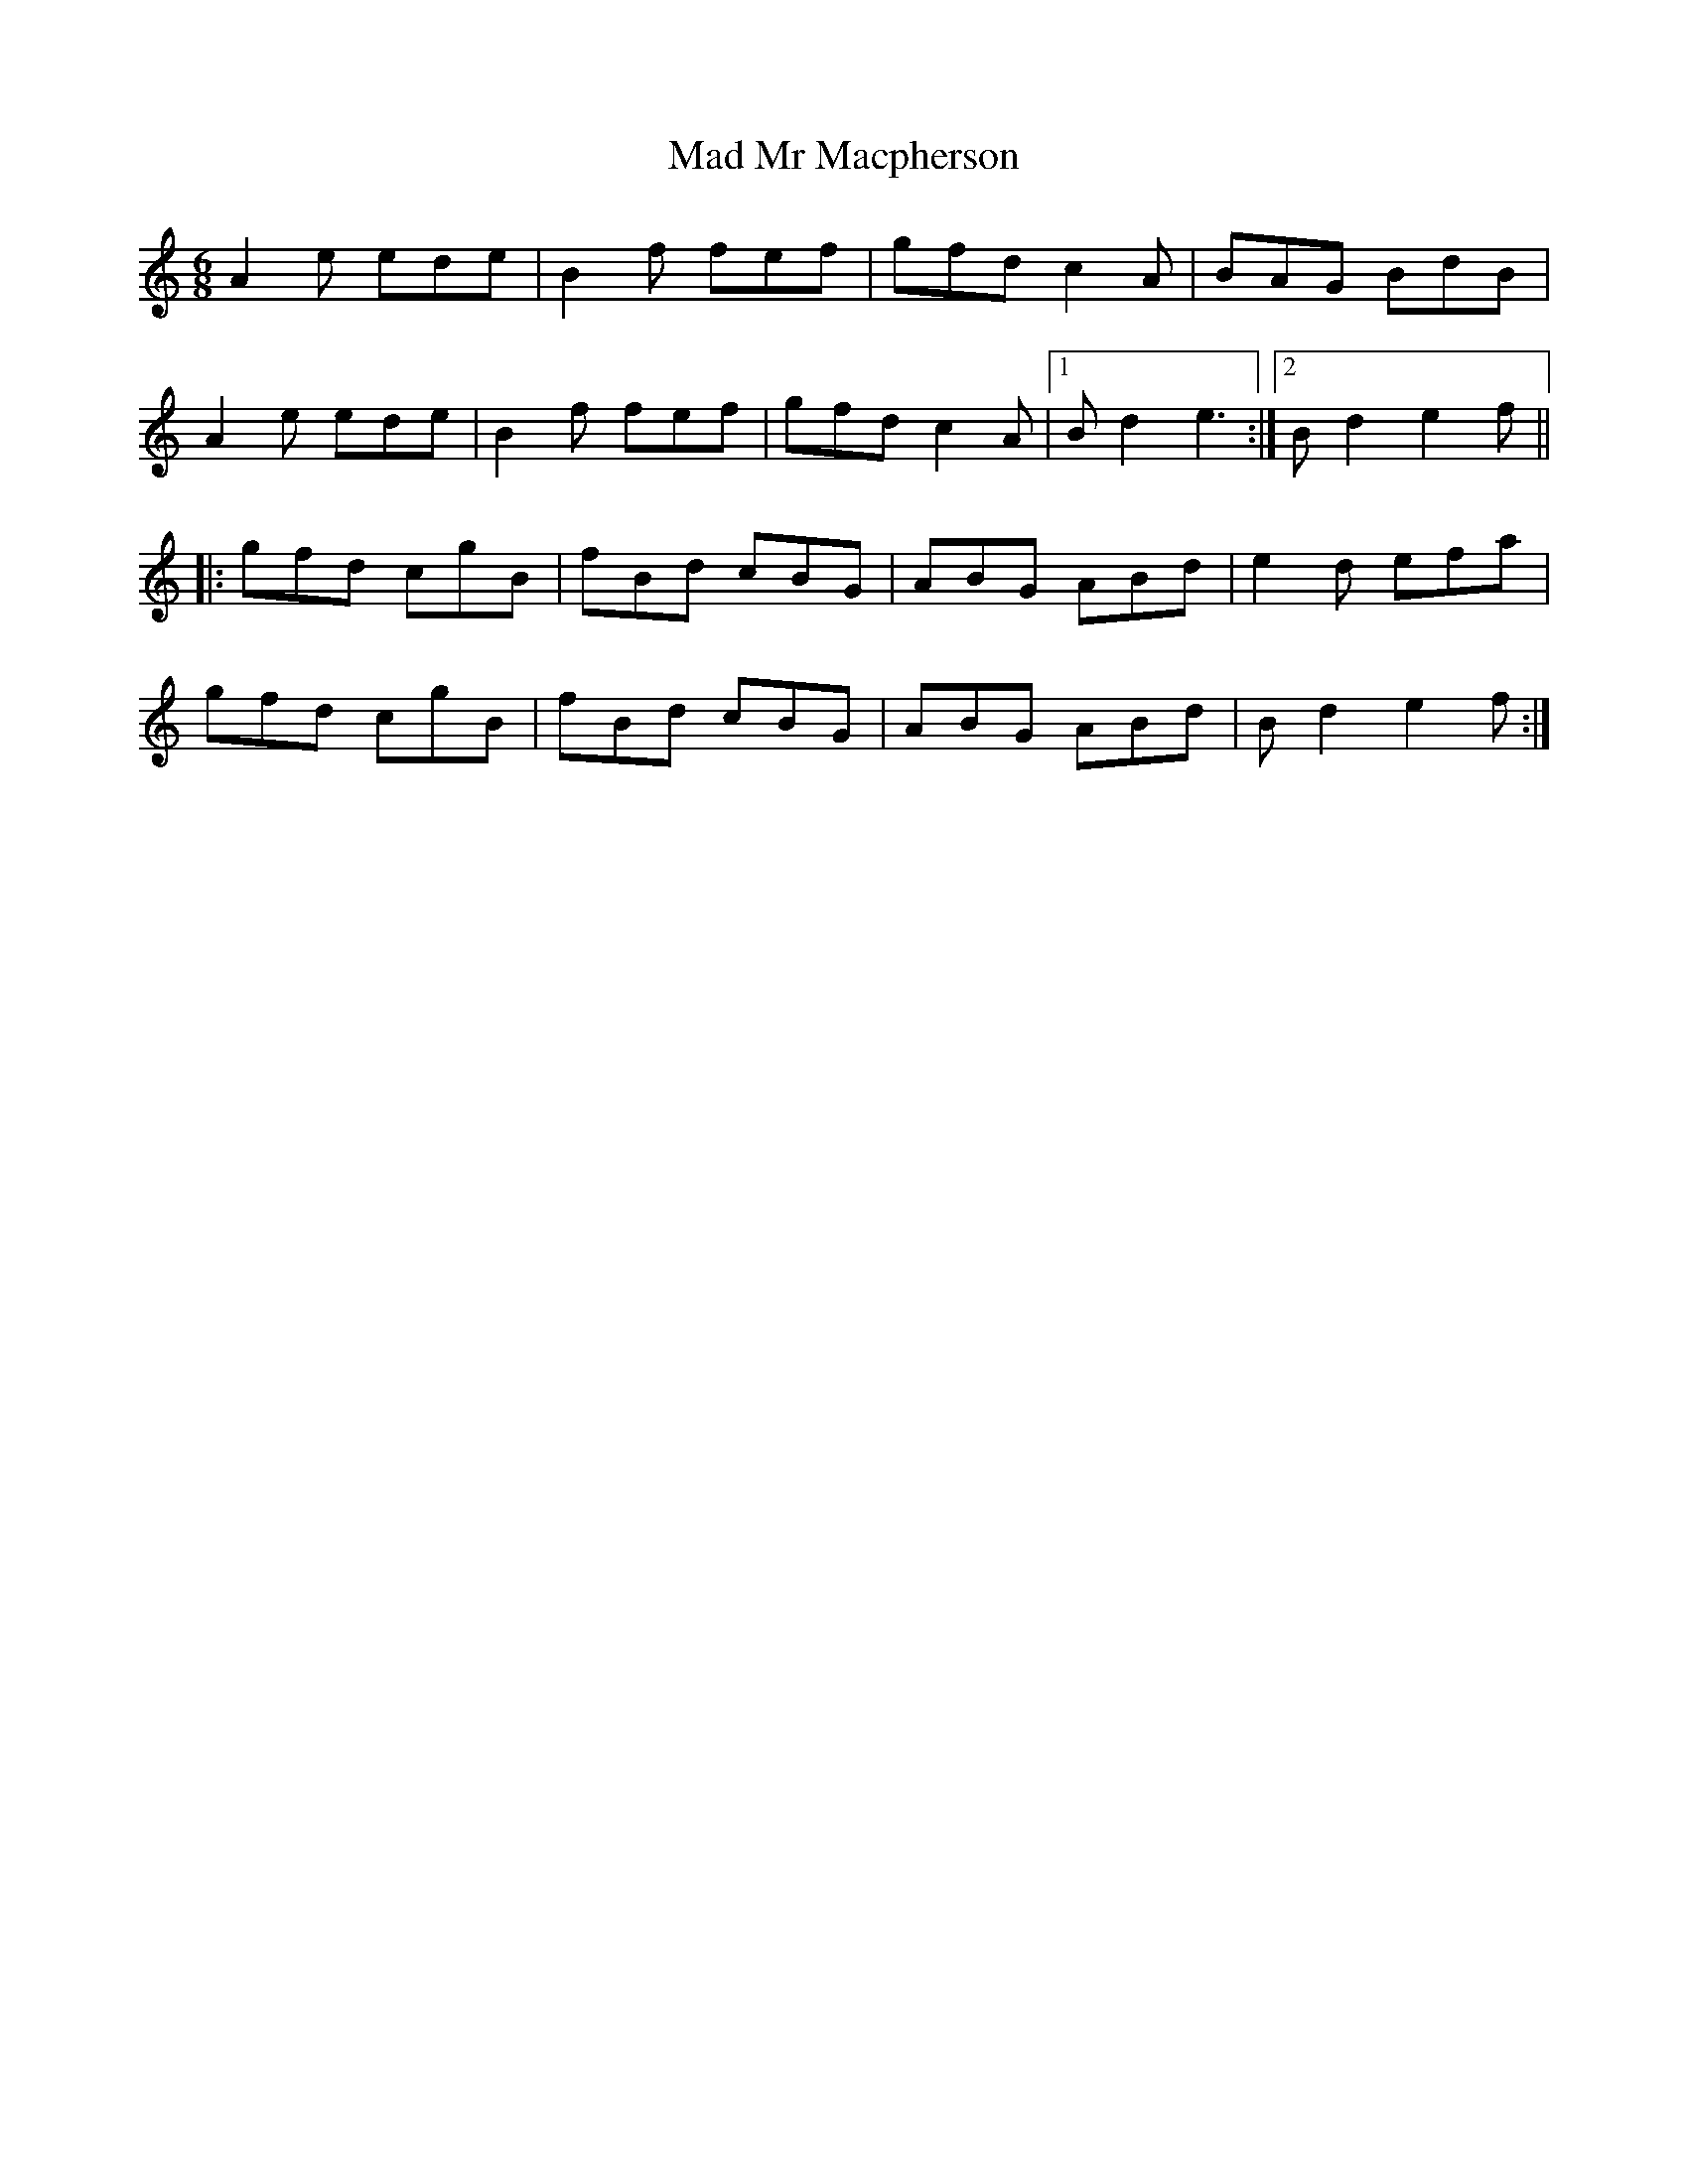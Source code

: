 X: 24732
T: Mad Mr Macpherson
R: jig
M: 6/8
K: Aminor
A2e ede|B2f fef|gfd c2A|BAG BdB|
A2e ede|B2f fef|gfd c2A|1 Bd2 e3:|2 Bd2 e2f||
|:gfd cgB|fBd cBG|ABG ABd|e2d efa|
gfd cgB|fBd cBG|ABG ABd|Bd2 e2f:|

